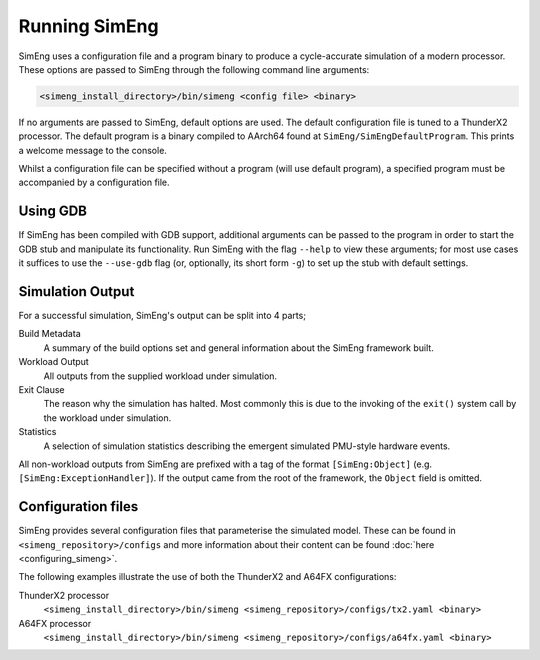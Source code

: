 Running SimEng
==============

SimEng uses a configuration file and a program binary to produce a cycle-accurate simulation of a modern processor. These options are passed to SimEng through the following command line arguments: 

.. code-block:: text

        <simeng_install_directory>/bin/simeng <config file> <binary>

If no arguments are passed to SimEng, default options are used. The default configuration file is tuned to a ThunderX2 processor. The default program is a binary compiled to AArch64 found at ``SimEng/SimEngDefaultProgram``. This prints a welcome message to the console.

Whilst a configuration file can be specified without a program (will use default program), a specified program must be accompanied by a configuration file.

Using GDB
---------

If SimEng has been compiled with GDB support, additional arguments can be passed to the program in order to start the GDB stub and manipulate its functionality. Run SimEng with the flag ``--help`` to view these arguments; for most use cases it suffices to use the ``--use-gdb`` flag (or, optionally, its short form ``-g``) to set up the stub with default settings.

Simulation Output
-----------------

For a successful simulation, SimEng's output can be split into 4 parts;

Build Metadata
    A summary of the build options set and general information about the SimEng framework built.

Workload Output
    All outputs from the supplied workload under simulation.

Exit Clause
    The reason why the simulation has halted. Most commonly this is due to the invoking of the ``exit()`` system call by the workload under simulation.

Statistics
    A selection of simulation statistics describing the emergent simulated PMU-style hardware events.

All non-workload outputs from SimEng are prefixed with a tag of the format ``[SimEng:Object]`` (e.g. ``[SimEng:ExceptionHandler]``). If the output came from the root of the framework, the ``Object`` field is omitted.

Configuration files
-------------------

SimEng provides several configuration files that parameterise the simulated model. These can be found in ``<simeng_repository>/configs`` and more information about their content can be found :doc:`here <configuring_simeng>`.

The following examples illustrate the use of both the ThunderX2 and A64FX configurations:

ThunderX2 processor
        ``<simeng_install_directory>/bin/simeng <simeng_repository>/configs/tx2.yaml <binary>``

A64FX processor
        ``<simeng_install_directory>/bin/simeng <simeng_repository>/configs/a64fx.yaml <binary>``

